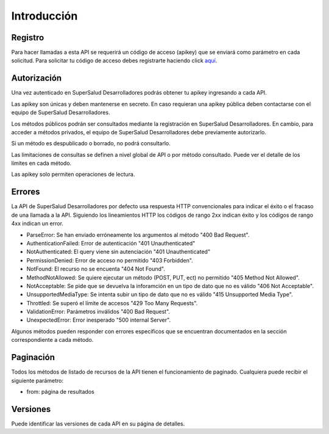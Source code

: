 ============
Introducción
============

Registro
========

Para hacer llamadas a esta API se requerirá un código de acceso (apikey) que se enviará como parámetro en cada solicitud. Para solicitar tu código de acceso debes registrarte haciendo click `aquí <#>`_.


Autorización
============

Una vez autenticado en SuperSalud Desarrolladores podrás obtener tu apikey ingresando a cada API.

Las apikey son únicas y deben mantenerse en secreto. En caso requieran una apikey pública deben contactarse con el equipo de SuperSalud Desarrolladores.

Los métodos públicos podrán ser consultados mediante la registración en SuperSalud Desarrolladores. En cambio, para acceder a métodos privados, el equipo de SuperSalud Desarrolladores debe previamente autorizarlo.

Si un método es despublicado o borrado, no podrá consultarlo.

Las limitaciones de consultas se definen a nivel global de API o por método consultado. Puede ver el detalle de los límites en cada método.

Las apikey solo permiten operaciones de lectura.


Errores
=======

La API de SuperSalud Desarrolladores por defecto usa respuesta HTTP convencionales para indicar el éxito o el fracaso de una llamada a la API. Siguiendo los lineamientos HTTP los códigos de rango 2xx indican éxito y los códigos de rango 4xx indican un error.


- ParseError: Se han enviado erróneamente los argumentos al método "400 Bad Request".
- AuthenticationFailed: Error de autenticación "401 Unauthenticated"
- NotAuthenticated: El query viene sin autenciación "401 Unauthenticated"
- PermissionDenied: Error de acceso no permitido "403 Forbidden".
- NotFound: El recurso no se encuenta "404 Not Found".
- MethodNotAllowed: Se quiere ejecutar un método (POST, PUT, ect) no permitido "405 Method Not Allowed".
- NotAcceptable: Se pide que se devuelva la inforamción en un tipo de dato que no es válido "406 Not Acceptable".
- UnsupportedMediaType: Se intenta subir un tipo de dato que no es válido "415 Unsupported Media Type".
- Throttled: Se superó el límite de accesos "429 Too Many Requests".
- ValidationError: Parámetros inválidos "400 Bad Request".
- UnexpectedError: Error inesperado "500 internal Server".

Algunos métodos pueden responder con errores específicos que se encuentran documentados en la sección correspondiente a cada método.


Paginación
==========

Todos los métodos de listado de recursos de la API tienen el funcionamiento de paginado. Cualquiera puede recibir el siguiente parámetro:

- from: página de resultados


Versiones
=========

Puede identificar las versiones de cada API en su página de detalles.
